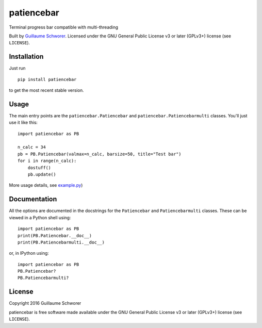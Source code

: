patiencebar
===========

Terminal progress bar compatible with multi-threading

Built by `Guillaume Schworer <https://github.com/ceyzeriat>`_. Licensed under
the GNU General Public License v3 or later (GPLv3+) license (see ``LICENSE``).


Installation
------------

Just run

::

    pip install patiencebar

to get the most recent stable version.


Usage
-----

The main entry points are the ``patiencebar.Patiencebar`` and ``patiencebar.Patiencebarmulti`` classes. You'll just use it
like this:

::

    import patiencebar as PB

    n_calc = 34
    pb = PB.Patiencebar(valmax=n_calc, barsize=50, title="Test bar")
    for i in range(n_calc):
        dostuff()
        pb.update()

More usage details, see `example.py
<https://github.com/ceyzeriat/patiencebar/blob/master/example.py>`_)


Documentation
-------------

All the options are documented in the docstrings for the ``Patiencebar`` and
``Patiencebarmulti`` classes. These can be viewed in a Python shell using:

::

    import patiencebar as PB
    print(PB.Patiencebar.__doc__)
    print(PB.Patiencebarmulti.__doc__)

or, in IPython using:

::

    import patiencebar as PB
    PB.Patiencebar?
    PB.Patiencebarmulti?



License
-------

Copyright 2016 Guillaume Schworer

patiencebar is free software made available under the GNU General
Public License v3 or later (GPLv3+) license (see ``LICENSE``).
